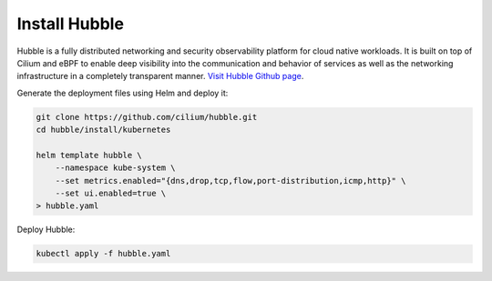 Install Hubble
==============

Hubble is a fully distributed networking and security observability platform
for cloud native workloads. It is built on top of Cilium and eBPF to enable
deep visibility into the communication and behavior of services as well as the
networking infrastructure in a completely transparent manner. `Visit Hubble Github page <https://github.com/cilium/hubble>`_.

Generate the deployment files using Helm and deploy it:

.. code:: bash

    git clone https://github.com/cilium/hubble.git
    cd hubble/install/kubernetes

    helm template hubble \
        --namespace kube-system \
        --set metrics.enabled="{dns,drop,tcp,flow,port-distribution,icmp,http}" \
        --set ui.enabled=true \
    > hubble.yaml


Deploy Hubble:

.. code:: bash

    kubectl apply -f hubble.yaml